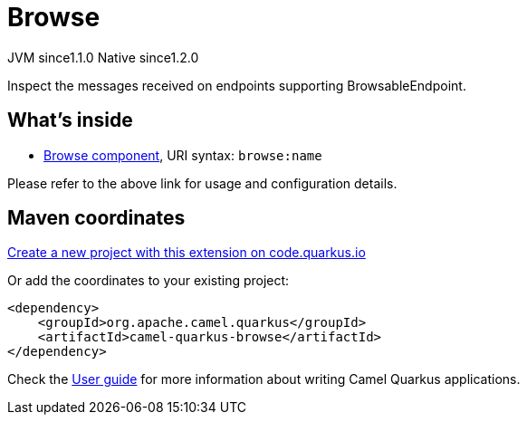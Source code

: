 // Do not edit directly!
// This file was generated by camel-quarkus-maven-plugin:update-extension-doc-page
= Browse
:linkattrs:
:cq-artifact-id: camel-quarkus-browse
:cq-native-supported: true
:cq-status: Stable
:cq-status-deprecation: Stable
:cq-description: Inspect the messages received on endpoints supporting BrowsableEndpoint.
:cq-deprecated: false
:cq-jvm-since: 1.1.0
:cq-native-since: 1.2.0

[.badges]
[.badge-key]##JVM since##[.badge-supported]##1.1.0## [.badge-key]##Native since##[.badge-supported]##1.2.0##

Inspect the messages received on endpoints supporting BrowsableEndpoint.

== What's inside

* xref:{cq-camel-components}::browse-component.adoc[Browse component], URI syntax: `browse:name`

Please refer to the above link for usage and configuration details.

== Maven coordinates

https://code.quarkus.io/?extension-search=camel-quarkus-browse[Create a new project with this extension on code.quarkus.io, window="_blank"]

Or add the coordinates to your existing project:

[source,xml]
----
<dependency>
    <groupId>org.apache.camel.quarkus</groupId>
    <artifactId>camel-quarkus-browse</artifactId>
</dependency>
----

Check the xref:user-guide/index.adoc[User guide] for more information about writing Camel Quarkus applications.
